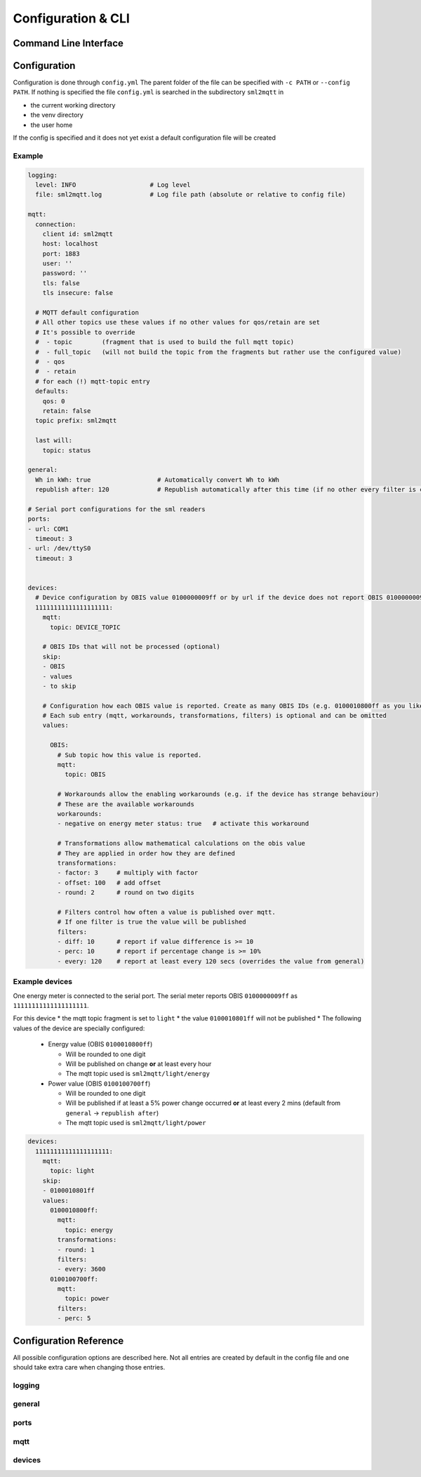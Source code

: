 **************************************
Configuration & CLI
**************************************

.. _COMMAND_LINE_INTERFACE:

Command Line Interface
======================================

.. exec_code::
    :hide_code:

    import sml2mqtt.__args__
    sml2mqtt.__args__.get_command_line_args(['-h'])


Configuration
======================================

Configuration is done through ``config.yml`` The parent folder of the file can be specified with ``-c PATH`` or ``--config PATH``.
If nothing is specified the file ``config.yml`` is searched in the subdirectory ``sml2mqtt`` in

* the current working directory
* the venv directory
* the user home

If the config is specified and it does not yet exist a default configuration file will be created

Example
--------------------------------------

.. code-block:: yaml

    logging:
      level: INFO                    # Log level
      file: sml2mqtt.log             # Log file path (absolute or relative to config file)

    mqtt:
      connection:
        client id: sml2mqtt
        host: localhost
        port: 1883
        user: ''
        password: ''
        tls: false
        tls insecure: false

      # MQTT default configuration
      # All other topics use these values if no other values for qos/retain are set
      # It's possible to override
      #  - topic        (fragment that is used to build the full mqtt topic)
      #  - full_topic   (will not build the topic from the fragments but rather use the configured value)
      #  - qos
      #  - retain
      # for each (!) mqtt-topic entry
      defaults:
        qos: 0
        retain: false
      topic prefix: sml2mqtt

      last will:
        topic: status

    general:
      Wh in kWh: true                  # Automatically convert Wh to kWh
      republish after: 120             # Republish automatically after this time (if no other every filter is configured)

    # Serial port configurations for the sml readers
    ports:
    - url: COM1
      timeout: 3
    - url: /dev/ttyS0
      timeout: 3


    devices:
      # Device configuration by OBIS value 0100000009ff or by url if the device does not report OBIS 0100000009ff
      11111111111111111111:
        mqtt:
          topic: DEVICE_TOPIC

        # OBIS IDs that will not be processed (optional)
        skip:
        - OBIS
        - values
        - to skip

        # Configuration how each OBIS value is reported. Create as many OBIS IDs (e.g. 0100010800ff as you like).
        # Each sub entry (mqtt, workarounds, transformations, filters) is optional and can be omitted
        values:

          OBIS:
            # Sub topic how this value is reported.
            mqtt:
              topic: OBIS

            # Workarounds allow the enabling workarounds (e.g. if the device has strange behaviour)
            # These are the available workarounds
            workarounds:
            - negative on energy meter status: true   # activate this workaround

            # Transformations allow mathematical calculations on the obis value
            # They are applied in order how they are defined
            transformations:
            - factor: 3     # multiply with factor
            - offset: 100   # add offset
            - round: 2      # round on two digits

            # Filters control how often a value is published over mqtt.
            # If one filter is true the value will be published
            filters:
            - diff: 10      # report if value difference is >= 10
            - perc: 10      # report if percentage change is >= 10%
            - every: 120    # report at least every 120 secs (overrides the value from general)



Example devices
--------------------------------------
One energy meter is connected to the serial port. The serial meter reports OBIS ``0100000009ff``
as ``11111111111111111111``.

For this device
* the mqtt topic fragment is set to ``light``
* the value ``0100010801ff`` will not be published
* The following values of the device are specially configured:

  * Energy value (OBIS ``0100010800ff``)

    * Will be rounded to one digit
    * Will be published on change **or** at least every hour
    * The mqtt topic used is ``sml2mqtt/light/energy``

  * Power value (OBIS ``0100100700ff``)

    * Will be rounded to one digit
    * Will be published if at least a 5% power change occurred **or** at least every 2 mins
      (default from ``general`` -> ``republish after``)
    * The mqtt topic used is ``sml2mqtt/light/power``


.. code-block:: yaml

    devices:
      11111111111111111111:
        mqtt:
          topic: light
        skip:
        - 0100010801ff
        values:
          0100010800ff:
            mqtt:
              topic: energy
            transformations:
            - round: 1
            filters:
            - every: 3600
          0100100700ff:
            mqtt:
              topic: power
            filters:
            - perc: 5


Configuration Reference
======================================
All possible configuration options are described here. Not all entries are created by default in the config file
and one should take extra care when changing those entries.

.. autopydantic_model:: sml2mqtt.config.config.Settings

logging
--------------------------------------

.. autopydantic_model:: sml2mqtt.config.logging.LoggingSettings

general
--------------------------------------

.. autopydantic_model:: sml2mqtt.config.config.GeneralSettings

ports
--------------------------------------

.. autopydantic_model:: sml2mqtt.config.config.PortSettings

mqtt
--------------------------------------

.. py:currentmodule:: sml2mqtt.config.mqtt

.. autopydantic_model:: MqttConfig

.. autopydantic_model:: MqttConnection

.. autopydantic_model:: OptionalMqttPublishConfig

.. autopydantic_model:: MqttDefaultPublishConfig

devices
--------------------------------------

.. py:currentmodule:: sml2mqtt.config.device

.. autopydantic_model:: SmlDeviceConfig

.. autopydantic_model:: SmlValueConfig
